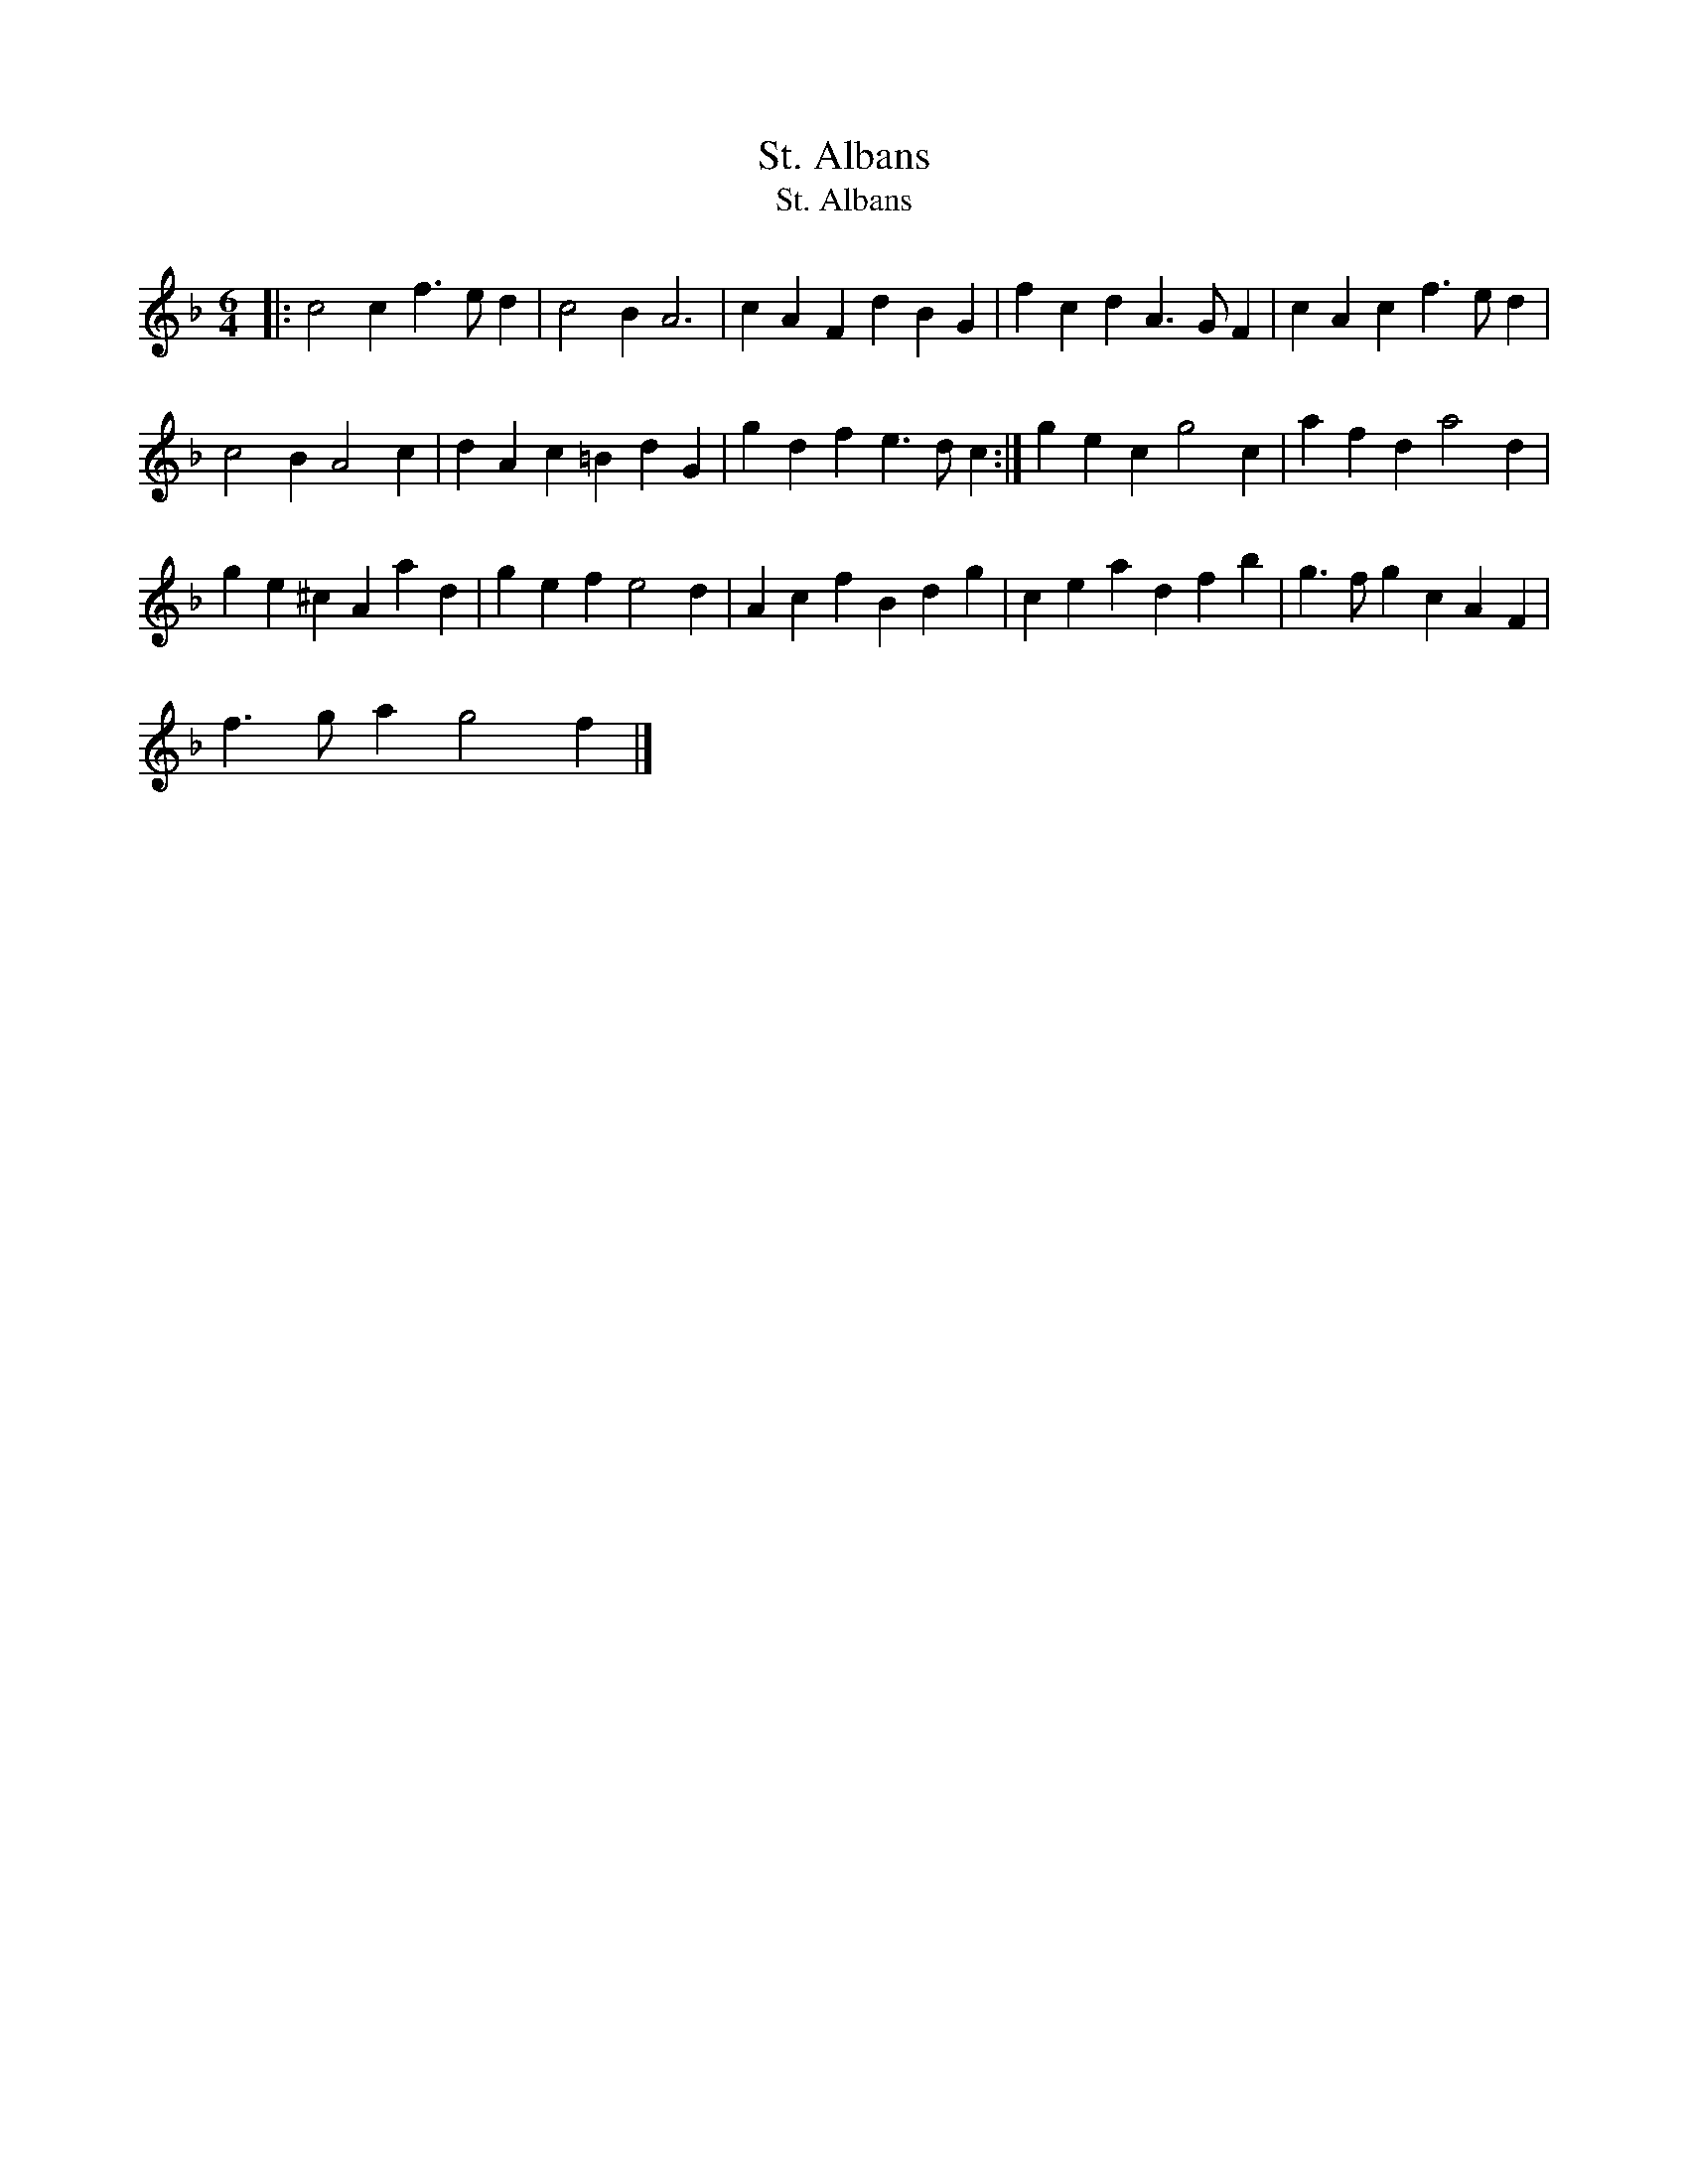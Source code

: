 X:1
T:St. Albans
T:St. Albans
L:1/8
M:6/4
K:F
V:1 treble 
V:1
|: c4 c2 f3 e d2 | c4 B2 A6 | c2 A2 F2 d2 B2 G2 | f2 c2 d2 A3 G F2 | c2 A2 c2 f3 e d2 | %5
 c4 B2 A4 c2 | d2 A2 c2 =B2 d2 G2 | g2 d2 f2 e3 d c2 :| g2 e2 c2 g4 c2 | a2 f2 d2 a4 d2 | %10
 g2 e2 ^c2 A2 a2 d2 | g2 e2 f2 e4 d2 | A2 c2 f2 B2 d2 g2 | c2 e2 a2 d2 f2 b2 | g3 f g2 c2 A2 F2 | %15
 f3 g a2 g4 f2 |] %16

